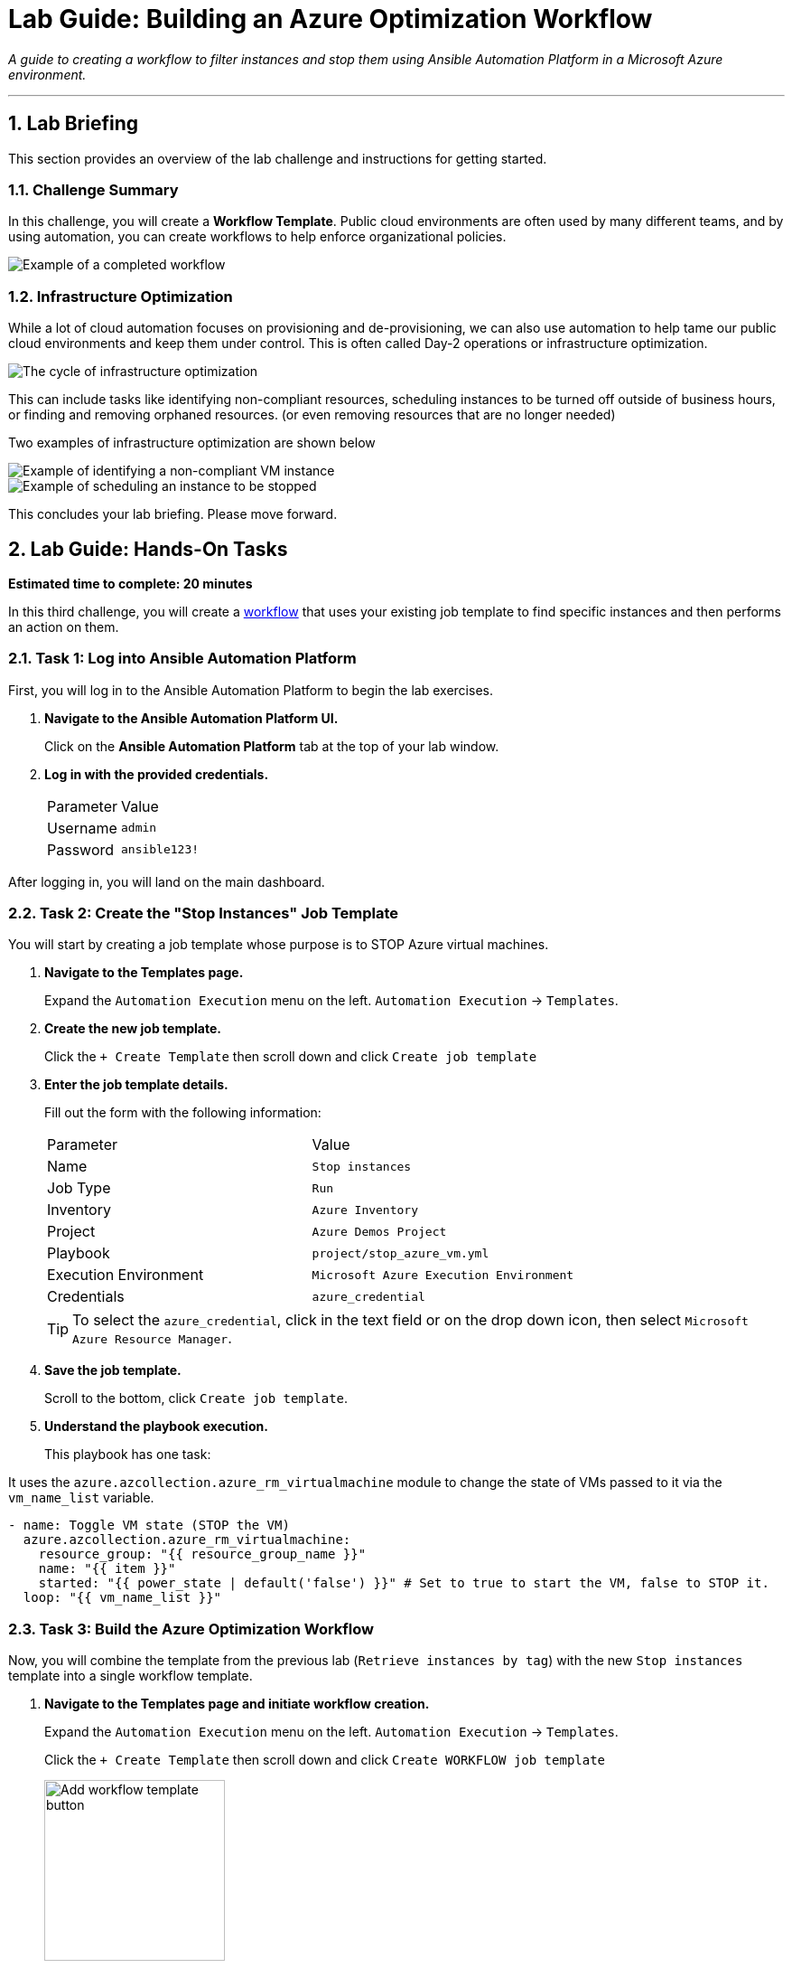 = Lab Guide: Building an Azure Optimization Workflow
:notoc:
:toc-title: Table of Contents
:sectnums:
:icons: font

_A guide to creating a workflow to filter instances and stop them using Ansible Automation Platform in a Microsoft Azure environment._

---

== Lab Briefing

This section provides an overview of the lab challenge and instructions for getting started.

=== Challenge Summary

In this challenge, you will create a **Workflow Template**. Public cloud environments are often used by many different teams, and by using automation, you can create workflows to help enforce organizational policies.

image::../assets/images/full_workflow.png?raw=true[Example of a completed workflow, opts="border"]

=== Infrastructure Optimization

While a lot of cloud automation focuses on provisioning and de-provisioning, we can also use automation to help tame our public cloud environments and keep them under control. This is often called Day-2 operations or infrastructure optimization.

image::https://github.com/IPvSean/pictures_for_github/blob/master/optimize_circle.png?raw=true[The cycle of infrastructure optimization, opts="border"]

This can include tasks like identifying non-compliant resources, scheduling instances to be turned off outside of business hours, or finding and removing orphaned resources. (or even removing resources that are no longer needed)

Two examples of infrastructure optimization are shown below

image::../assets/images/example_optimization.png?raw=true[Example of identifying a non-compliant VM instance, opts="border"]

image::../assets/images/example2_optimization.png?raw=true[Example of scheduling an instance to be stopped, opts="border"]

This concludes your lab briefing. Please move forward.

== Lab Guide: Hands-On Tasks

*Estimated time to complete: 20 minutes*

In this third challenge, you will create a link:https://docs.redhat.com/en/documentation/red_hat_ansible_automation_platform/latest/html/using_automation_execution/controller-workflow-job-templates[workflow] that uses your existing job template to find specific instances and then performs an action on them.

=== Task 1: Log into Ansible Automation Platform

First, you will log in to the Ansible Automation Platform to begin the lab exercises.

. **Navigate to the Ansible Automation Platform UI.**
+
Click on the **Ansible Automation Platform** tab at the top of your lab window.

. **Log in with the provided credentials.**
+
[cols="1,2a"]
|===
| Parameter | Value
| Username | `admin`
| Password | `ansible123!`
|===

After logging in, you will land on the main dashboard.

=== Task 2: Create the "Stop Instances" Job Template

You will start by creating a job template whose purpose is to STOP Azure virtual machines.

. **Navigate to the Templates page.**
+
Expand the `Automation Execution` menu on the left.
`Automation Execution` -> `Templates`.

. **Create the new job template.**
+
Click the `+ Create Template` then scroll down and click `Create job template`
+

. **Enter the job template details.**
+
Fill out the form with the following information:
+
[cols="1,1"]
|===
| Parameter               | Value
| Name                    | `Stop instances`
| Job Type                | `Run`
| Inventory               | `Azure Inventory`
| Project                 | `Azure Demos Project`
| Playbook                | `project/stop_azure_vm.yml`
| Execution Environment   | `Microsoft Azure Execution Environment`
| Credentials             | `azure_credential`
|===
+
TIP: To select the `azure_credential`, click in the text field or on the drop down icon, then select `Microsoft Azure Resource Manager`.

. **Save the job template.**
+
Scroll to the bottom, click `Create job template`.

. **Understand the playbook execution.**
+
This playbook has one task:

It uses the `azure.azcollection.azure_rm_virtualmachine` module to change the state of VMs passed to it via the `vm_name_list` variable.

[source,yaml]
----
- name: Toggle VM state (STOP the VM)
  azure.azcollection.azure_rm_virtualmachine:
    resource_group: "{{ resource_group_name }}"
    name: "{{ item }}"
    started: "{{ power_state | default('false') }}" # Set to true to start the VM, false to STOP it.
  loop: "{{ vm_name_list }}"
----

=== Task 3: Build the Azure Optimization Workflow

Now, you will combine the template from the previous lab (`Retrieve instances by tag`) with the new `Stop instances` template into a single workflow template.

. **Navigate to the Templates page and initiate workflow creation.**
+
Expand the `Automation Execution` menu on the left.
`Automation Execution` -> `Templates`.
+
Click the `+ Create Template` then scroll down and click `Create WORKFLOW job template`
+
image::../assets/images/add_workflow.png?raw=true[Add workflow template button, 200, opts="border"]
+
. **Enter the workflow details.**
+
[cols="1,1"]
|===
| Parameter    | Value
| Name         | `Azure Workflow`
| Organization | `Default`
|===
+
**Click** `Create workflow job template`. The Workflow Visualizer will open.
+
. **Add the first node (Retrieve Instances).**
+
**Click** the blue `+ Add Step` button. Configure the first step as follows:
+
--
a.  **Node Type:** `Job Template`
b.  **Job Template:** Select `Retrieve instances by tag`. Click `Next`.
c.  **Survey:** In the `Provide a specific tag` field, enter/select `os:windows`.
d.  Click `Next`, then `Finish` to add the node.
--

. **Add the second node (Stop Instances).**
+
**Hover** over the elipsis (3 dots) of the `Retrieve instances by tag` node, **click** the `+ Add Step and link` option.
+
Configure it as follows:
+
--
a.  **Job Template:** Select `Stop instances`.
b.  **Status:** Select `Run On Success`. Click `Next`.
c.  Click `Finish`.
--
. **Save the workflow.**
+
In the top left corner of the Visualizer, **click** `Save`.
+
image::../assets/images/save_workflow.png?raw=true[Save workflow button, 300, opts="border"]

=== Task 4: Launch the Workflow

Now you are ready to run the complete workflow.

. **Navigate to the Templates page.**
+
Expand the `Automation Execution` menu on the left.
`Automation Execution` -> `Templates`.

. **Launch the workflow.**
+
Find the `Azure Workflow` in the list and click `🚀 Launch template` icon.
+
image:https://github.com/IPvSean/pictures_for_github/blob/master/launch_job.png?raw=true[Launch Job Icon, 80, opts="border"]

. **Monitor the Workflow visualizer.**
+
The workflow visualizer will show the real-time progress. The workflow will:
+
. Run the `Retrieve instances by tag` node to identify the `WIN-ansible` instance.
. Upon success, run the `Stop instances` node, which will POWER OFF the instance identified in the first step.

=== Task 5: Verify the Instance is Stopped

Finally, you will confirm the result.

==== By Updating the Azure Inventory Source

. **Navigate to the inventory source.**
+
In the left navigation menu, Expand `Automation Execution` -> `Infrastructure` -> `Inventories`.Select `Azure Inventory`, then select the **Sources** tab.

. **Sync the inventory.**
+
**Click** on `Rocket Launcher Rocket 🚀 icon` and wait for the status to show **Successful**.

. **Check the hosts.**
+
Switch to the `Hosts` tab. You should now see that the `WIN-ansible` host is no longer in the inventory (as it is no longer running).

=== Task 6: EXTRA CHALLENGE - Update the workflow to delete the instance
. **Create the new job template.**
+
Click the `+ Create Template` then scroll down and click `Create job template`
+

. **Enter the job template details.**
+
Fill out the form with the following information:
+
[cols="1,1"]
|===
| Parameter               | Value
| Name                    | `Delete instances`
| Job Type                | `Run`
| Inventory               | `Azure Inventory`
| Project                 | `Azure Demos Project`
| Playbook                | `project/change_state_rhel_vm_demo.yml`
| Execution Environment   | `Microsoft Azure Execution Environment`
| Credentials             | `azure_credential`
|===
+
TIP: To select the `azure_credential`, click in the text field or on the drop down icon, then select `Microsoft Azure Resource Manager`.

. **Save the job template.**
+
Scroll to the bottom, click `Create job template`.

. **Edit the workflow.**
+
Go to the `Azure Workflow` template and click the `Edit` button.

. **Add a new node to the end of the workflow (to Delete the Instance).**
+
**Hover** over the elipsis (3 dots) of the `Stop instances` node, **click** the `+ Add Step and link` option.
+
Configure it as follows:
+
--
a.  **Job Template:** Select `Delete instances`.
b.  **Status:** Select `Run On Success`. Click `Next`.
c.  Click `Finish`.
--
. **Save the workflow.**
+
In the top left corner of the Visualizer, **click** `Save`.

. **Launch the Workflow
+
Now you are ready to run the complete workflow.
+
. **Launch the workflow.**
+
Find the `Azure Workflow` in the list and click `🚀 Launch template` icon.
+
image:https://github.com/IPvSean/pictures_for_github/blob/master/launch_job.png?raw=true[Launch Job Icon, 80, opts="border"]

. **Validate the result in the Cloud Azure tab.**
+
**Click** on the `Cloud (Azure)` tab at the top of the lab environment to open it, and view the Azure resources. You may ned to refresh the page to see the changes by clicing on the circular refresh icon next to the tab name.
+
. **Check the instance status.**
+
You should see that the `RHEL-ansible` instance is still running, while the Windows instance `WIN-ansible`has been successfully DELETED.

. **Want to do more with the workflow?**
+
How about you add a step between the `Stop instances` and `Delete instances` nodes to require an admin approval before deleting the instance?!  If you do this, you will need to re-run the existing job template to spin up the Windows server instance again. Then you can test your workflow with the admin approval step.  Have fun!

== Why Cloud Optimization is Important

You have successfully completed this challenge. This simple lab demonstrates a powerful concept for managing cloud costs and resources. Automation workflows can help you:

* **Turn off unused resources:** Automatically shut down instances that are no longer needed.
* **Right-size cloud resources:** Identify over-provisioned instances and adjust them.
* **Recover orphaned resources:** Find and remove resources left behind by failed processes.

Imagine scheduling a workflow to run nightly, searching for any development instances left running for more than a few hours. This gives cloud teams peace of mind that their infrastructure is not incurring unnecessary charges.

Thank you for taking the time to learn about automating cloud infrastructure optimization tasks in Azure using the Red Hat Ansible Automation Platform!

NOTE: The Ansible Playbooks for this lab are sourced from this link:https://github.com/ansible-cloud/azure-demos[project on GitHub]. 
